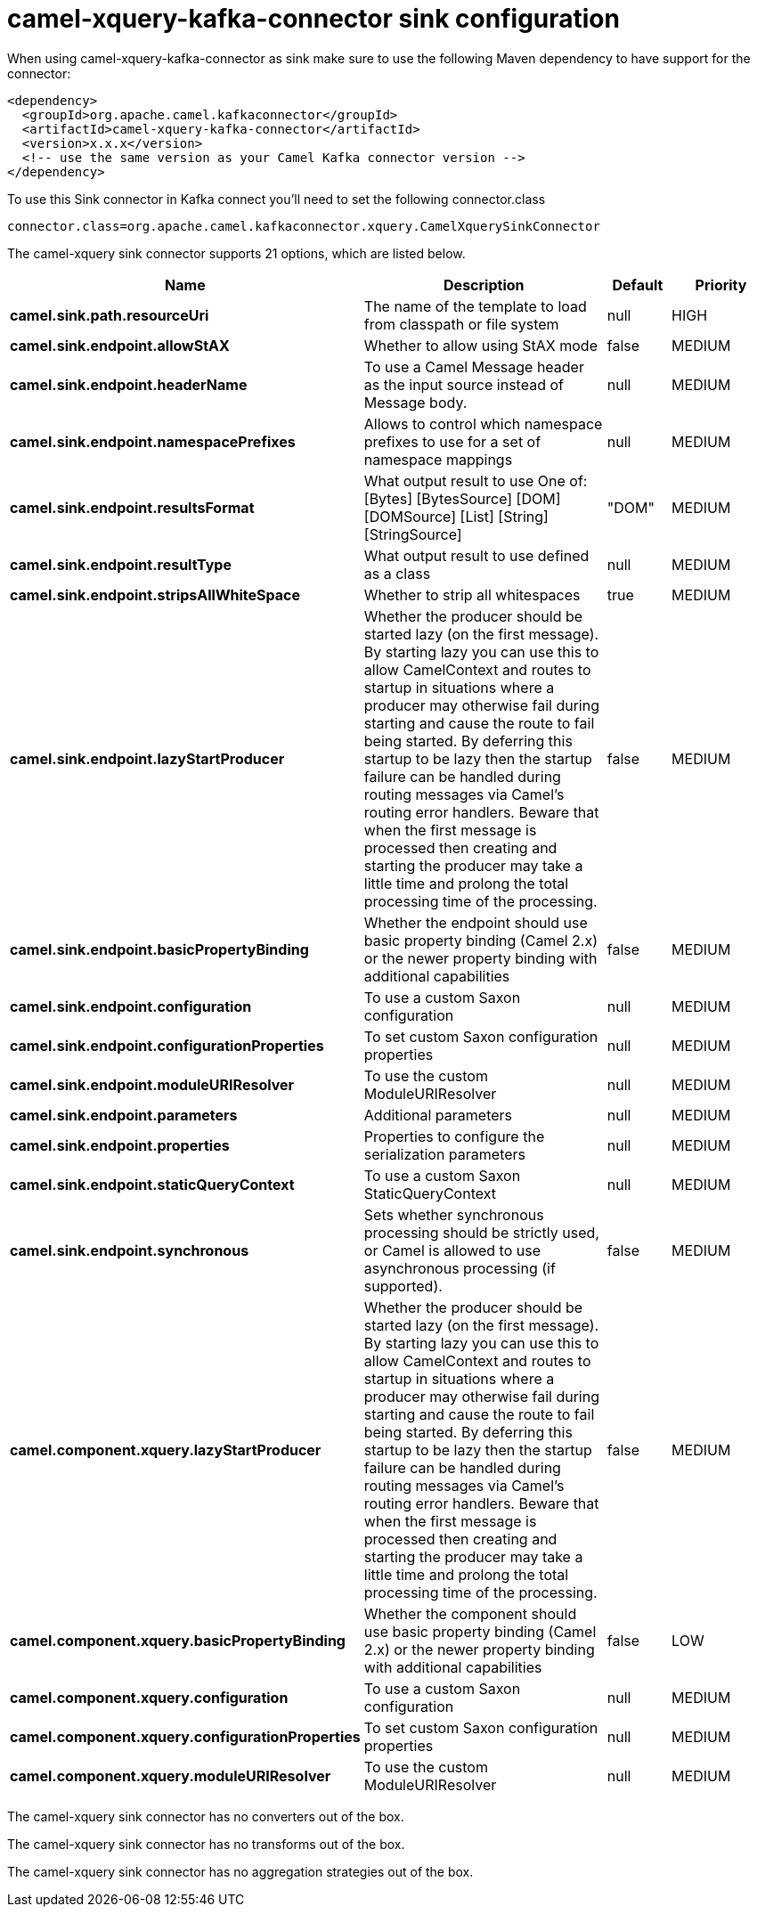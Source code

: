 // kafka-connector options: START
[[camel-xquery-kafka-connector-sink]]
= camel-xquery-kafka-connector sink configuration

When using camel-xquery-kafka-connector as sink make sure to use the following Maven dependency to have support for the connector:

[source,xml]
----
<dependency>
  <groupId>org.apache.camel.kafkaconnector</groupId>
  <artifactId>camel-xquery-kafka-connector</artifactId>
  <version>x.x.x</version>
  <!-- use the same version as your Camel Kafka connector version -->
</dependency>
----

To use this Sink connector in Kafka connect you'll need to set the following connector.class

[source,java]
----
connector.class=org.apache.camel.kafkaconnector.xquery.CamelXquerySinkConnector
----


The camel-xquery sink connector supports 21 options, which are listed below.



[width="100%",cols="2,5,^1,2",options="header"]
|===
| Name | Description | Default | Priority
| *camel.sink.path.resourceUri* | The name of the template to load from classpath or file system | null | HIGH
| *camel.sink.endpoint.allowStAX* | Whether to allow using StAX mode | false | MEDIUM
| *camel.sink.endpoint.headerName* | To use a Camel Message header as the input source instead of Message body. | null | MEDIUM
| *camel.sink.endpoint.namespacePrefixes* | Allows to control which namespace prefixes to use for a set of namespace mappings | null | MEDIUM
| *camel.sink.endpoint.resultsFormat* | What output result to use One of: [Bytes] [BytesSource] [DOM] [DOMSource] [List] [String] [StringSource] | "DOM" | MEDIUM
| *camel.sink.endpoint.resultType* | What output result to use defined as a class | null | MEDIUM
| *camel.sink.endpoint.stripsAllWhiteSpace* | Whether to strip all whitespaces | true | MEDIUM
| *camel.sink.endpoint.lazyStartProducer* | Whether the producer should be started lazy (on the first message). By starting lazy you can use this to allow CamelContext and routes to startup in situations where a producer may otherwise fail during starting and cause the route to fail being started. By deferring this startup to be lazy then the startup failure can be handled during routing messages via Camel's routing error handlers. Beware that when the first message is processed then creating and starting the producer may take a little time and prolong the total processing time of the processing. | false | MEDIUM
| *camel.sink.endpoint.basicPropertyBinding* | Whether the endpoint should use basic property binding (Camel 2.x) or the newer property binding with additional capabilities | false | MEDIUM
| *camel.sink.endpoint.configuration* | To use a custom Saxon configuration | null | MEDIUM
| *camel.sink.endpoint.configurationProperties* | To set custom Saxon configuration properties | null | MEDIUM
| *camel.sink.endpoint.moduleURIResolver* | To use the custom ModuleURIResolver | null | MEDIUM
| *camel.sink.endpoint.parameters* | Additional parameters | null | MEDIUM
| *camel.sink.endpoint.properties* | Properties to configure the serialization parameters | null | MEDIUM
| *camel.sink.endpoint.staticQueryContext* | To use a custom Saxon StaticQueryContext | null | MEDIUM
| *camel.sink.endpoint.synchronous* | Sets whether synchronous processing should be strictly used, or Camel is allowed to use asynchronous processing (if supported). | false | MEDIUM
| *camel.component.xquery.lazyStartProducer* | Whether the producer should be started lazy (on the first message). By starting lazy you can use this to allow CamelContext and routes to startup in situations where a producer may otherwise fail during starting and cause the route to fail being started. By deferring this startup to be lazy then the startup failure can be handled during routing messages via Camel's routing error handlers. Beware that when the first message is processed then creating and starting the producer may take a little time and prolong the total processing time of the processing. | false | MEDIUM
| *camel.component.xquery.basicPropertyBinding* | Whether the component should use basic property binding (Camel 2.x) or the newer property binding with additional capabilities | false | LOW
| *camel.component.xquery.configuration* | To use a custom Saxon configuration | null | MEDIUM
| *camel.component.xquery.configurationProperties* | To set custom Saxon configuration properties | null | MEDIUM
| *camel.component.xquery.moduleURIResolver* | To use the custom ModuleURIResolver | null | MEDIUM
|===



The camel-xquery sink connector has no converters out of the box.





The camel-xquery sink connector has no transforms out of the box.





The camel-xquery sink connector has no aggregation strategies out of the box.
// kafka-connector options: END
